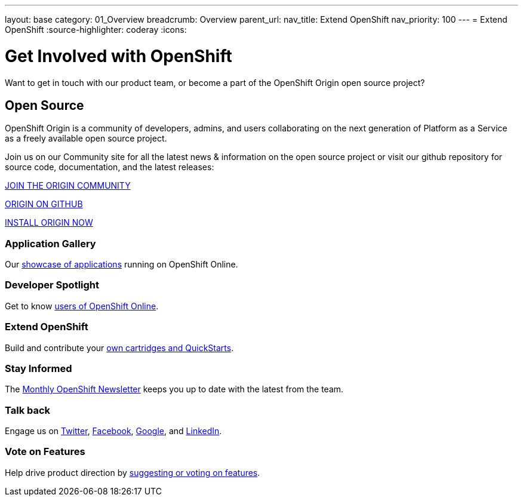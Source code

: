 ---
layout: base
category: 01_Overview
breadcrumb: Overview
parent_url:
nav_title: Extend OpenShift
nav_priority: 100
---
= Extend OpenShift
:source-highlighter: coderay
:icons:

[float]
= Get Involved with OpenShift

[lead]
Want to get in touch with our product team, or become a part of the OpenShift Origin open source project?

== Open Source

[lead]
OpenShift Origin is a community of developers, admins, and users collaborating on the next generation of Platform as a Service as a freely available open source project.

Join us on our Community site for all the latest news & information on the open source project or visit our github repository for source code, documentation, and the latest releases:

http://origin.openshift.com[JOIN THE ORIGIN COMMUNITY]

https://github.com/openshift[ORIGIN ON GITHUB]

https://install.openshift.com[INSTALL ORIGIN NOW]

=== Application Gallery
Our https://www.openshift.com/application-gallery[showcase of applications] running on OpenShift Online.

=== Developer Spotlight
Get to know https://www.openshift.com/developer-spotlight[users of OpenShift Online].

=== Extend OpenShift
Build and contribute your https://www.openshift.com/developers/extend[own cartridges and QuickStarts].

=== Stay Informed
The http://openshift.us3.list-manage.com/subscribe?u=979c70339150d05eec1531104&id=c528e5e48e[Monthly OpenShift Newsletter] keeps you up to date with the latest from the team.

=== Talk back
Engage us on https://twitter.com/openshift[Twitter], https://www.facebook.com/openshift[Facebook], link:https://plus.google.com/+OpenShift/posts[Google], and https://www.linkedin.com/groups/OpenShift-4185734[LinkedIn].

=== Vote on Features
Help drive product direction by https://openshift.uservoice.com/forums/258655-ideas[suggesting or voting on features].


